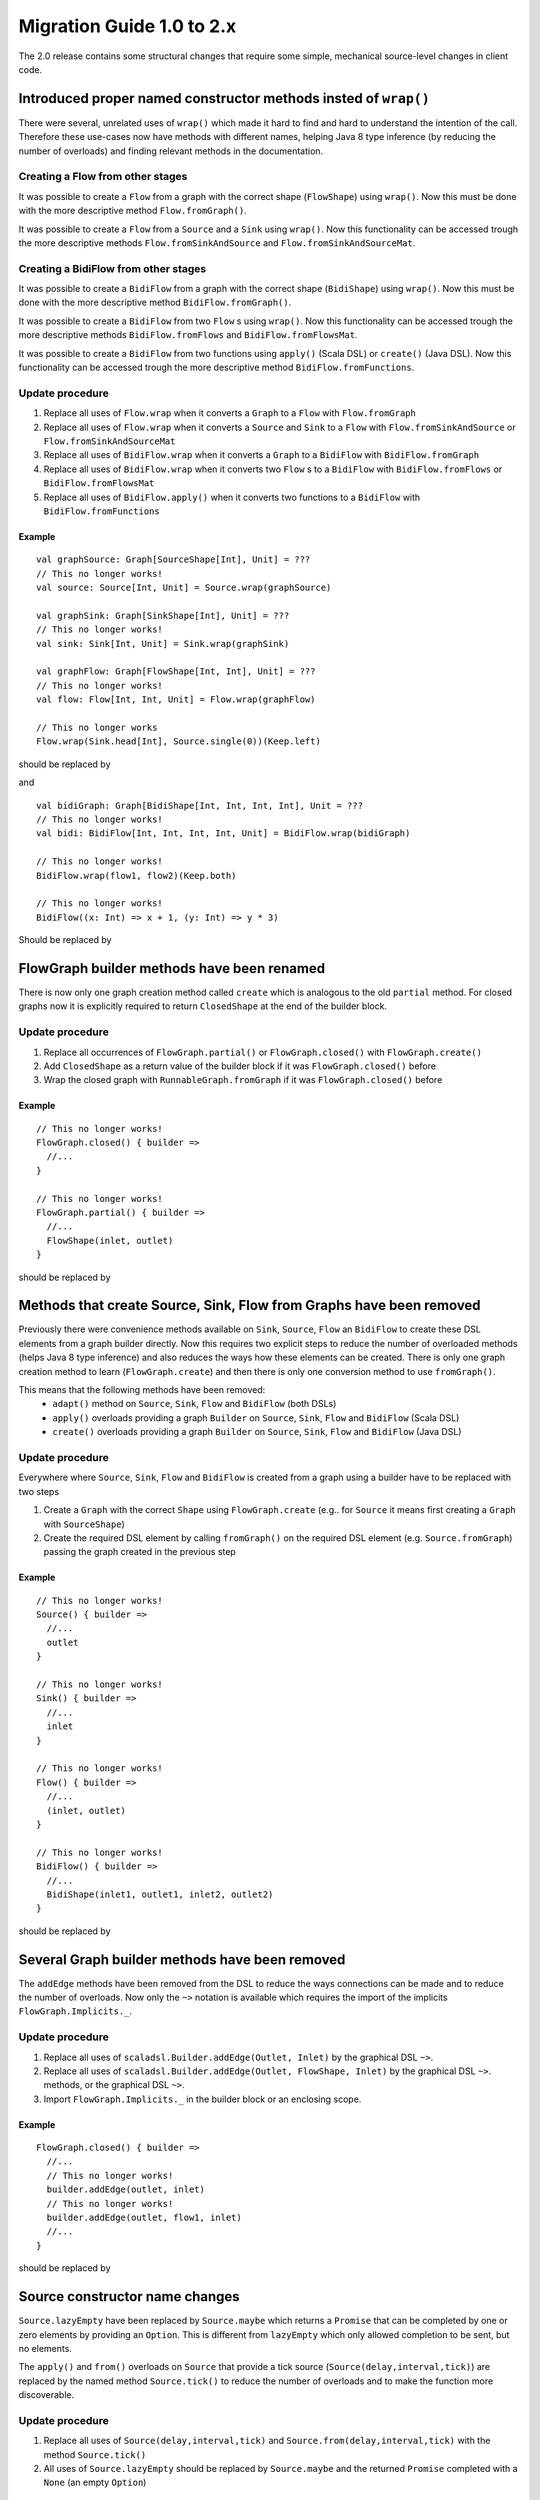 .. _migration-2.0-scala:

############################
 Migration Guide 1.0 to 2.x
############################

The 2.0 release contains some structural changes that require some
simple, mechanical source-level changes in client code.


Introduced proper named constructor methods insted of ``wrap()``
================================================================

There were several, unrelated uses of ``wrap()`` which made it hard to find and hard to understand the intention of
the call. Therefore these use-cases now have methods with different names, helping Java 8 type inference (by reducing
the number of overloads) and finding relevant methods in the documentation.

Creating a Flow from other stages
---------------------------------

It was possible to create a ``Flow`` from a graph with the correct shape (``FlowShape``) using ``wrap()``. Now this
must be done with the more descriptive method ``Flow.fromGraph()``.

It was possible to create a ``Flow`` from a ``Source`` and a ``Sink`` using ``wrap()``. Now this functionality can
be accessed trough the more descriptive methods ``Flow.fromSinkAndSource`` and ``Flow.fromSinkAndSourceMat``.


Creating a BidiFlow from other stages
-------------------------------------

It was possible to create a ``BidiFlow`` from a graph with the correct shape (``BidiShape``) using ``wrap()``. Now this
must be done with the more descriptive method ``BidiFlow.fromGraph()``.

It was possible to create a ``BidiFlow`` from two ``Flow`` s using ``wrap()``. Now this functionality can
be accessed trough the more descriptive methods ``BidiFlow.fromFlows`` and ``BidiFlow.fromFlowsMat``.

It was possible to create a ``BidiFlow`` from two functions using ``apply()`` (Scala DSL) or ``create()`` (Java DSL).
Now this functionality can be accessed trough the more descriptive method ``BidiFlow.fromFunctions``.

Update procedure
----------------

1. Replace all uses of ``Flow.wrap`` when it converts a ``Graph`` to a ``Flow`` with ``Flow.fromGraph``
2. Replace all uses of ``Flow.wrap`` when it converts a ``Source`` and ``Sink`` to a ``Flow`` with
   ``Flow.fromSinkAndSource`` or ``Flow.fromSinkAndSourceMat``
3. Replace all uses of ``BidiFlow.wrap`` when it converts a ``Graph`` to a ``BidiFlow`` with ``BidiFlow.fromGraph``
4. Replace all uses of ``BidiFlow.wrap`` when it converts two ``Flow`` s to a ``BidiFlow`` with
   ``BidiFlow.fromFlows`` or ``BidiFlow.fromFlowsMat``
5. Replace all uses of ``BidiFlow.apply()`` when it converts two
   functions to a ``BidiFlow`` with ``BidiFlow.fromFunctions``

Example
^^^^^^^

::

      val graphSource: Graph[SourceShape[Int], Unit] = ???
      // This no longer works!
      val source: Source[Int, Unit] = Source.wrap(graphSource)

      val graphSink: Graph[SinkShape[Int], Unit] = ???
      // This no longer works!
      val sink: Sink[Int, Unit] = Sink.wrap(graphSink)

      val graphFlow: Graph[FlowShape[Int, Int], Unit] = ???
      // This no longer works!
      val flow: Flow[Int, Int, Unit] = Flow.wrap(graphFlow)

      // This no longer works
      Flow.wrap(Sink.head[Int], Source.single(0))(Keep.left)

should be replaced by

.. includecode:: code/docs/MigrationsScala.scala#flow-wrap

and

::

      val bidiGraph: Graph[BidiShape[Int, Int, Int, Int], Unit = ???
      // This no longer works!
      val bidi: BidiFlow[Int, Int, Int, Int, Unit] = BidiFlow.wrap(bidiGraph)

      // This no longer works!
      BidiFlow.wrap(flow1, flow2)(Keep.both)

      // This no longer works!
      BidiFlow((x: Int) => x + 1, (y: Int) => y * 3)


Should be replaced by

.. includecode:: code/docs/MigrationsScala.scala#bidiflow-wrap

FlowGraph builder methods have been renamed
===========================================

There is now only one graph creation method called ``create`` which is analogous to the old ``partial`` method. For
closed graphs now it is explicitly required to return ``ClosedShape`` at the end of the builder block.

Update procedure
----------------

1. Replace all occurrences of ``FlowGraph.partial()`` or ``FlowGraph.closed()`` with ``FlowGraph.create()``
2. Add ``ClosedShape`` as a return value of the builder block if it was ``FlowGraph.closed()`` before
3. Wrap the closed graph with  ``RunnableGraph.fromGraph`` if it was ``FlowGraph.closed()`` before

Example
^^^^^^^

::

      // This no longer works!
      FlowGraph.closed() { builder =>
        //...
      }

      // This no longer works!
      FlowGraph.partial() { builder =>
        //...
        FlowShape(inlet, outlet)
      }

should be replaced by

.. includecode:: code/docs/MigrationsScala.scala#graph-create

Methods that create Source, Sink, Flow from Graphs have been removed
====================================================================

Previously there were convenience methods available on ``Sink``, ``Source``, ``Flow`` an ``BidiFlow`` to create
these DSL elements from a graph builder directly. Now this requires two explicit steps to reduce the number of overloaded
methods (helps Java 8 type inference) and also reduces the ways how these elements can be created. There is only one
graph creation method to learn (``FlowGraph.create``) and then there is only one conversion method to use ``fromGraph()``.

This means that the following methods have been removed:
 - ``adapt()`` method on ``Source``, ``Sink``, ``Flow`` and ``BidiFlow`` (both DSLs)
 - ``apply()`` overloads providing a graph ``Builder`` on ``Source``, ``Sink``, ``Flow`` and ``BidiFlow`` (Scala DSL)
 - ``create()`` overloads providing a graph ``Builder`` on ``Source``, ``Sink``, ``Flow`` and ``BidiFlow`` (Java DSL)

Update procedure
----------------

Everywhere where ``Source``, ``Sink``, ``Flow`` and ``BidiFlow`` is created from a graph using a builder have to
be replaced with two steps

1. Create a ``Graph`` with the correct ``Shape`` using ``FlowGraph.create`` (e.g.. for  ``Source`` it means first
   creating a ``Graph`` with ``SourceShape``)
2. Create the required DSL element by calling ``fromGraph()`` on the required DSL element (e.g. ``Source.fromGraph``)
   passing the graph created in the previous step

Example
^^^^^^^

::

      // This no longer works!
      Source() { builder =>
        //...
        outlet
      }

      // This no longer works!
      Sink() { builder =>
        //...
        inlet
      }

      // This no longer works!
      Flow() { builder =>
        //...
        (inlet, outlet)
      }

      // This no longer works!
      BidiFlow() { builder =>
        //...
        BidiShape(inlet1, outlet1, inlet2, outlet2)
      }

should be replaced by

.. includecode:: code/docs/MigrationsScala.scala#graph-create-2

Several Graph builder methods have been removed
===============================================

The ``addEdge`` methods have been removed from the DSL to reduce the ways connections can be made and to reduce the
number of overloads. Now only the ``~>`` notation is available which requires the import of the implicits
``FlowGraph.Implicits._``.

Update procedure
----------------

1. Replace all uses of ``scaladsl.Builder.addEdge(Outlet, Inlet)`` by the graphical DSL ``~>``.
2. Replace all uses of ``scaladsl.Builder.addEdge(Outlet, FlowShape, Inlet)`` by the graphical DSL ``~>``.
   methods, or the graphical DSL ``~>``.
3. Import ``FlowGraph.Implicits._`` in the builder block or an enclosing scope.

Example
^^^^^^^

::

      FlowGraph.closed() { builder =>
        //...
        // This no longer works!
        builder.addEdge(outlet, inlet)
        // This no longer works!
        builder.addEdge(outlet, flow1, inlet)
        //...
      }

should be replaced by

.. includecode:: code/docs/MigrationsScala.scala#graph-edges

Source constructor name changes
===============================

``Source.lazyEmpty`` have been replaced by ``Source.maybe`` which returns a ``Promise`` that can be completed by one or
zero elements by providing an ``Option``. This is different from ``lazyEmpty`` which only allowed completion to be
sent, but no elements.

The ``apply()`` and ``from()`` overloads on ``Source`` that provide a tick source (``Source(delay,interval,tick)``)
are replaced by the named method ``Source.tick()`` to reduce the number of overloads and to make the function more
discoverable.

Update procedure
----------------

1. Replace all uses of ``Source(delay,interval,tick)`` and ``Source.from(delay,interval,tick)`` with the method
   ``Source.tick()``
2. All uses of ``Source.lazyEmpty`` should be replaced by ``Source.maybe`` and the returned ``Promise`` completed with
   a ``None`` (an empty ``Option``)

Example
^^^^^^^

::

      // This no longer works!
      val src: Source[Int, Promise[Unit]] = Source.lazyEmpty[Int]
      //...
      promise.trySuccess(())

      // This no longer works!
      val ticks = Source(1.second, 3.seconds, "tick")

should be replaced by

.. includecode:: code/docs/MigrationsScala.scala#source-creators

``flatten(FlattenStrategy)`` has been replaced by named counterparts
====================================================================

To simplify type inference in Java 8 and to make the method more discoverable, ``flatten(FlattenStrategy.concat)``
has been removed and replaced with the alternative method ``flatten(FlattenStrategy.concat)``.

Update procedure
----------------

1. Replace all occurrences of ``flatten(FlattenStrategy.concat)`` with ``flatMapConcat(identity)``
2. Consider replacing all occurrences of ``map(f).flatMapConcat(identity)`` with ``flatMapConcat(f)``

Example
^^^^^^^

::

   // This no longer works!
   Flow[Source[Int, Any]].flatten(FlattenStrategy.concat)

should be replaced by

.. includecode:: code/docs/MigrationsScala.scala#flatMapConcat

FlexiMerge an FlexiRoute has been replaced by GraphStage
========================================================

The ``FlexiMerge`` and ``FlexiRoute`` DSLs have been removed since they provided an abstraction that was too limiting
and a better abstraction have been created which is called ``GraphStage``. ``GraphStage`` can express fan-in and
fan-out stages, but many other constructs as well with possibly multiple input and output ports (e.g. a ``BidiStage``).

This new abstraction provides a more uniform way to crate custom stream processing stages of arbitrary ``Shape``. In
fact, all of the built-in fan-in and fan-out stages are now implemented in terms of ``GraphStage``.

Update procedure
----------------

*There is no simple update procedure. The affected stages must be ported to the new ``GraphStage`` DSL manually. Please
read the* ``GraphStage`` *documentation (TODO) for details.*

Variance of Inlet and Outlet
============================

Scala uses *declaration site variance* which was cumbersome in the cases of ``Inlet`` and ``Outlet`` as they are
purely symbolic object containing no fields or methods and which are used both in input and output locations (wiring
an ``Outlet`` into an ``Inlet``; reading in a stage from an ``Inlet``). Because of this reasons all users of these
port abstractions now use *use-site variance* (just like Java variance works). This in general does not affect user
code expect the case of custom shapes, which now require ``@uncheckedVariance`` annotations on their ``Inlet`` and
``Outlet`` members (since these are now invariant, but the Scala compiler does not know that they have no fields or
methods that would violate variance constraints)

This change does not affect Java DSL users.

Update procedure
----------------

1. All custom shapes must use ``@uncheckedVariance`` on their ``Inlet`` and ``Outlet`` members.

Semantic change in ``isHoldingUpstream`` in the DetachedStage DSL
=================================================================

The ``isHoldingUpstream`` method used to return true if the upstream port was in holding state and a completion arrived
(inside the ``onUpstreamFinished`` callback). Now it returns ``false`` when the upstream is completed.

Update procedure
----------------

1. Those stages that relied on the previous behavior need to introduce an extra ``Boolean`` field with initial value
   ``false``
2. This field must be set on every call to ``holdUpstream()`` (and variants).
3. In completion, instead of calling ``isHoldingUpstream`` read this variable instead.

See the example in the AsyncStage migration section for an example of this procedure.


AsyncStage has been replaced by GraphStage
==========================================

Due to its complexity and inflexibility ``AsyncStage`` have been removed in favor of ``GraphStage``. Existing
``AsyncStage`` implementations can be ported in a mostly mechanical way.

Update procedure
----------------

1. The subclass of ``AsyncStage`` should be replaced by ``GraphStage``
2. The new subclass must define an ``in`` and ``out`` port (``Inlet`` and ``Outlet`` instance) and override the ``shape``
   method returning a ``FlowShape``
3. An instance of ``GraphStageLogic`` must be returned by overriding ``createLogic()``. The original processing logic and
   state will be encapsulated in this ``GraphStageLogic``
4. Using ``setHandler(port, handler)`` and ``InHandler`` instance should be set on ``in`` and an ``OutHandler`` should
   be set on ``out``
5. ``onPush``, ``onUpstreamFinished`` and ``onUpstreamFailed`` are now available in the ``InHandler`` subclass created
   by the user
6. ``onPull`` and ``onDownstreamFinished`` are now available in the ``OutHandler`` subclass created by the user
7. the callbacks above no longer take an extra `ctxt` context parameter.
8. ``onPull`` only signals the stage, the actual element can be obtained by calling ``grab(in)``
9. ``ctx.push(elem)`` is now ``push(out, elem)``
10. ``ctx.pull()`` is now ``pull(in)``
11. ``ctx.finish()`` is now ``completeStage()``
12. ``ctx.pushAndFinish(elem)`` is now simply two calls: ``push(out, elem); completeStage()``
13. ``ctx.fail(cause)`` is now ``failStage(cause)``
14. ``ctx.isFinishing()`` is now ``isClosed(in)``
15. ``ctx.absorbTermination()`` can be replaced with ``if (isAvailable(shape.outlet)) <call the onPull() handler>``
16. ``ctx.pushAndPull(elem)`` can be replaced with ``push(out, elem); pull(in)``
17. ``ctx.holdUpstreamAndPush`` and ``context.holdDownstreamAndPull`` can be replaced by simply ``push(elem)`` and
    ``pull()`` respectively
18. The following calls should be removed: ``ctx.ignore()``, ``ctx.holdUpstream()`` and ``ctx.holdDownstream()``.
19. ``ctx.isHoldingUpstream()`` can be replaced with ``isAvailable(out)``
20. ``ctx.isHoldingDowntream()`` can be replaced with ``!(isClosed(in) || hasBeenPulled(in))``
21. ``ctx.getAsyncCallback()`` is now ``getAsyncCallback(callback)`` which now takes a callback as a parameter. This
    would correspond to the ``onAsyncInput()`` callback in the original ``AsyncStage``

We show the necessary steps in terms of an example ``AsyncStage``

Example
^^^^^^^

::

      class MapAsyncOne[In, Out](f: In ⇒ Future[Out])(implicit ec: ExecutionContext)
        extends AsyncStage[In, Out, Try[Out]] {

        private var elemInFlight: Out = _

        override def onPush(elem: In, ctx: AsyncContext[Out, Try[Out]]) = {
          val future = f(elem)
          val cb = ctx.getAsyncCallback
          future.onComplete(cb.invoke)
          ctx.holdUpstream()
        }

        override def onPull(ctx: AsyncContext[Out, Try[Out]]) =
          if (elemInFlight != null) {
            val e = elemInFlight
            elemInFlight = null.asInstanceOf[Out]
            pushIt(e, ctx)
          } else ctx.holdDownstream()

        override def onAsyncInput(input: Try[Out], ctx: AsyncContext[Out, Try[Out]]) =
          input match {
            case Failure(ex)                           ⇒ ctx.fail(ex)
            case Success(e) if ctx.isHoldingDownstream ⇒ pushIt(e, ctx)
            case Success(e) ⇒
              elemInFlight = e
              ctx.ignore()
          }

        override def onUpstreamFinish(ctx: AsyncContext[Out, Try[Out]]) =
          if (ctx.isHoldingUpstream) ctx.absorbTermination()
          else ctx.finish()

        private def pushIt(elem: Out, ctx: AsyncContext[Out, Try[Out]]) =
          if (ctx.isFinishing) ctx.pushAndFinish(elem)
          else ctx.pushAndPull(elem)
      }

should be replaced by

.. includecode:: code/docs/MigrationsScala.scala#port-async